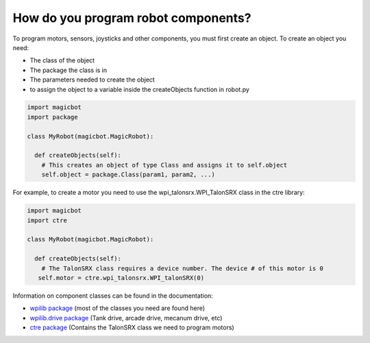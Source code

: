 =====================================
How do you program robot components?
=====================================
To program motors, sensors, joysticks and other components, you must first create an object. To create an object you need:

- The class of the object
- The package the class is in
- The parameters needed to create the object
- to assign the object to a variable inside the createObjects function in robot.py

.. code-block:: python

   import magicbot
   import package
   
   class MyRobot(magicbot.MagicRobot):
     
     def createObjects(self):
       # This creates an object of type Class and assigns it to self.object
       self.object = package.Class(param1, param2, ...)

For example, to create a motor you need to use the wpi_talonsrx.WPI_TalonSRX class in the ctre library:

.. code-block:: python

   import magicbot
   import ctre
   
   class MyRobot(magicbot.MagicRobot):
     
     def createObjects(self):
       # The TalonSRX class requires a device number. The device # of this motor is 0
      self.motor = ctre.wpi_talonsrx.WPI_talonSRX(0)
      
  
Information on component classes can be found in the documentation:

- `wpilib package <http://robotpy.readthedocs.io/projects/wpilib/en/latest/wpilib.html/>`_ (most of the classes you need are found here) 
- `wpilib.drive package <http://robotpy.readthedocs.io/projects/wpilib/en/latest/wpilib.drive.html/>`_ (Tank drive, arcade drive, mecanum drive, etc)
- `ctre package <http://robotpy.readthedocs.io/projects/ctre/en/latest/api.html/>`_ (Contains the TalonSRX class we need to program motors)


